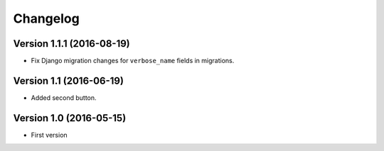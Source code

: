 Changelog
=========

Version 1.1.1 (2016-08-19)
--------------------------

* Fix Django migration changes for ``verbose_name`` fields in migrations.


Version 1.1 (2016-06-19)
------------------------

* Added second button.


Version 1.0 (2016-05-15)
------------------------

* First version
